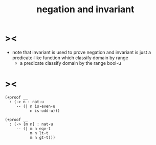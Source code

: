 #+title: negation and invariant

* ><

  - note that
    invariant is used to prove negation
    and invariant is just a predicate-like function
    which classify domain by range
    - a predicate classify domain by the range bool-u

* ><

  #+begin_src cicada
  (+proof __
    : (-> n : nat-u
       -- (| n is-even-u
             n is-odd-u)))

  (+proof __
    : (-> [m n] : nat-u
       -- (| m n eqv-t
             m n lt-t
             m n gt-t)))
  #+end_src
